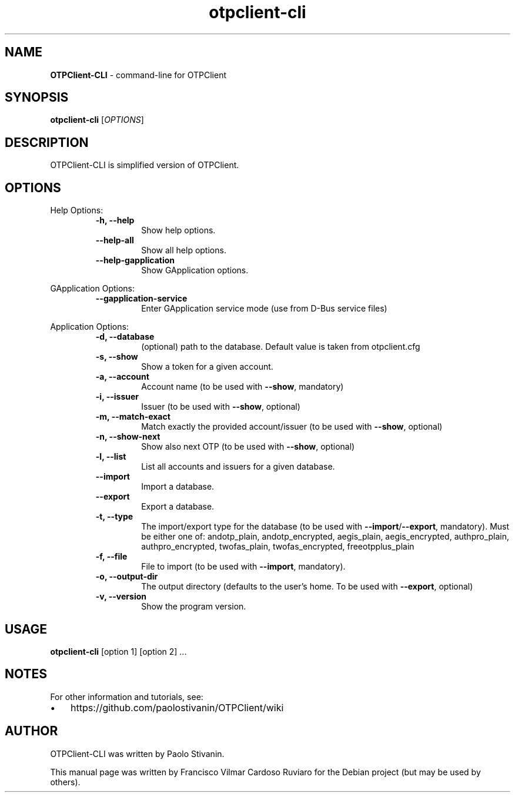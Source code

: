 .TH otpclient-cli 1 "26 June 2024" "otpclient-cli-3.6.0" "command-line for OTPClient"
.SH NAME
\fBOTPClient-CLI \fP- command-line for OTPClient
\fB
.SH SYNOPSIS
.nf
.fam C
\fBotpclient-cli\fP [\fIOPTIONS\fP]

.fam T
.fi
.fam T
.fi
.SH DESCRIPTION
OTPClient-CLI is simplified version of OTPClient.
.SH OPTIONS
Help Options:
.RS
.TP
.B
\fB-h\fP, \fB--help\fP
Show help options.
.TP
.B
\fB--help-all\fP
Show all help options.
.TP
.B
\fB--help-gapplication\fP
Show GApplication options.
.RE
.PP
GApplication Options:
.RS
.TP
.B
\fB--gapplication-service\fP
Enter GApplication service mode (use from D-Bus service files)
.RE
.PP
Application Options:
.RS
.TP
.B
\fB-d\fP, \fB--database\fP
(optional) path to the database. Default value is taken from otpclient.cfg
.TP
.B
\fB-s\fP, \fB--show\fP
Show a token for a given account.
.TP
.B
\fB-a\fP, \fB--account\fP
Account name (to be used with \fB--show\fP, mandatory)
.TP
.B
\fB-i\fP, \fB--issuer\fP
Issuer (to be used with \fB--show\fP, optional)
.TP
.B
\fB-m\fP, \fB--match-exact\fP
Match exactly the provided account/issuer (to be used with \fB--show\fP, optional)
.TP
.B
\fB-n\fP, \fB--show-next\fP
Show also next OTP (to be used with \fB--show\fP, optional)
.TP
.B
\fB-l\fP, \fB--list\fP
List all accounts and issuers for a given database.
.TP
.B
\fB--import\fP
Import a database.
.TP
.B
\fB--export\fP
Export a database.
.TP
.B
\fB-t\fP, \fB--type\fP
The import/export type for the database (to be used with \fB--import\fP/\fB--export\fP, mandatory). Must be either one of: andotp_plain, andotp_encrypted, aegis_plain, aegis_encrypted, authpro_plain, authpro_encrypted, twofas_plain, twofas_encrypted, freeotpplus_plain
.TP
.B
\fB-f\fP, \fB--file\fP
File to import (to be used with \fB--import\fP, mandatory).
.TP
.B
\fB-o\fP, \fB--output-dir\fP
The output directory (defaults to the user's home. To be used with \fB--export\fP, optional)
.TP
.B
\fB-v\fP, \fB--version\fP
Show the program version.
.SH USAGE
\fBotpclient-cli\fP [option 1] [option 2] \.\.\.
.SH NOTES
For other information and tutorials, see:
.IP \(bu 3
https://github.com/paolostivanin/OTPClient/wiki
.SH AUTHOR
OTPClient-CLI was written by Paolo Stivanin.
.PP
This manual page was written by Francisco Vilmar Cardoso Ruviaro for the Debian project (but may be used by others).
